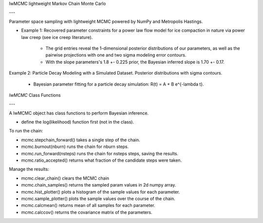 
lwMCMC lightweight Markov Chain Monte Carlo

---


Parameter space sampling with lightweight MCMC powered by NumPy and Metropolis Hastings.


* Example 1: Recovered parameter constraints for a power law flow model for ice compaction in nature via power law creep (see ice creep literature). 

        * The grid entries reveal the 1-dimensional posterior distributions of our parameters, as well as the pairwise projections with one and two sigma modeling error contours. 

        * With the slope parameters's 1.8 +- 0.225 prior, the Bayesian inferred slope is 1.70 +- 0.17.

Example 2: Particle Decay Modeling with a Simulated Dataset. Posterior distributions with sigma contours.

 * Bayesian parameter fitting for a particle decay simulation: R(t) = A + B e^{-\lambda t}. 
 

`lwMCMC` Class Functions 

---

A lwMCMC object has class functions to perform Bayesian inference. 

* define the log(likelihood) function first (not in the class).

To run the chain:
        
* mcmc.stepchain_forward() takes a single step of the chain.

* mcmc.burnout(nburn) runs the chain for nburn steps.

* mcmc.run_forward(nsteps) runs the chain for nsteps steps, saving the results.

* mcmc.ratio_accepted() returns what fraction of the candidate steps were taken.
         
            
Manage the results:

* mcmc.clear_chain() clears the MCMC chain

* mcmc.chain_samples() returns the sampled param values in 2d numpy array.

* mcmc.hist_plotter() plots a histogram of the sample values for each parameter.
   
* mcmc.sample_plotter() plots the sample values over the course of the chain.
            
* mcmc.calcmean() returns mean of all samples for each parameter.

* mcmc.calccov() returns the covariance matrix of the parameters.
